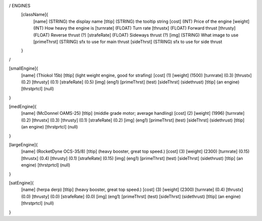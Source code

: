 / ENGINES 
	[className]{	
		[name]	      (STRING) the display name
		[tltip]       (STRING) the tooltip string
		[cost]        (INT)    Price of the engine
		[weight]      (INT)    How heavy the engine is
		[turnrate]    (FLOAT)  Turn rate
		[thrustx]     (FLOAT)  Forward thrust
		[thrusty]     (FLOAT)  Reverse thrust (?)
		[strafeRate]  (FLOAT)  Sideways thrust (?)
		[img]         (STRING) What image to use
		[primeThrst]  (STRING) sfx to use for main thrust
		[sideThrst]   (STRING) sfx to use for side thrust
	}
/

[smallEngine]{
	[name]	      (Thiokol 15b)
	[tltip]       (light weight engine, good for strafing)
	[cost]        (1)
	[weight]      (1500)
	[turnrate]    (0.3)
	[thrustx]     (0.2)
	[thrusty]     (0.1)
	[strafeRate]  (0.5)
	[img]         (eng1)
	[primeThrst]  (test)
	[sideThrst]   (sidethrust)
	[tltip]		(an engine)
	[thrstprtcl] (null)
}

[medEngine]{
	[name]	      (McDonnel OAMS-25)
	[tltip]       (middle grade motor; average handling)
	[cost]        (2)
	[weight]      (1996)
	[turnrate]    (0.2)
	[thrustx]     (0.3)
	[thrusty]     (0.1)
	[strafeRate]  (0.2)
	[img]         (eng1)
	[primeThrst]  (test)
	[sideThrst]   (sidethrust)
	[tltip]		(an engine)
	[thrstprtcl] (null)
}


[largeEngine]{
	[name]	      (RocketDyne OCS-35/8)
	[tltip]       (heavy booster, great top speed.)
	[cost]        (3)
	[weight]      (2300)
	[turnrate]    (0.15)
	[thrustx]     (0.4)
	[thrusty]     (0.1)
	[strafeRate]  (0.15)
	[img]         (eng1)
	[primeThrst]  (test)
	[sideThrst]   (sidethrust)
	[tltip]		(an engine)
	[thrstprtcl] (null)
}

[satEngine]{
	[name]	      (herpa derp)
	[tltip]       (heavy booster, great top speed.)
	[cost]        (3)
	[weight]      (2300)
	[turnrate]    (0.4)
	[thrustx]     (0.0)
	[thrusty]     (0.0)
	[strafeRate]  (0.0)
	[img]         (eng1)
	[primeThrst]  (test)
	[sideThrst]   (sidethrust)
	[tltip]		(an engine)
	[thrstprtcl] (null)
}